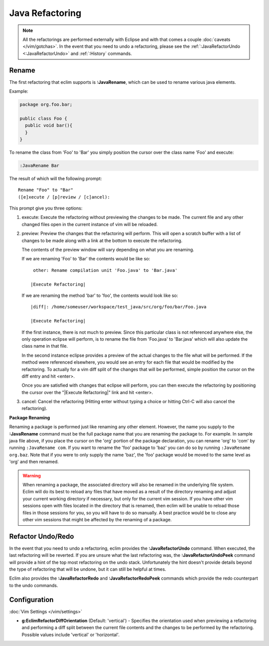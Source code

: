 .. Copyright (C) 2005 - 2012  Eric Van Dewoestine

   This program is free software: you can redistribute it and/or modify
   it under the terms of the GNU General Public License as published by
   the Free Software Foundation, either version 3 of the License, or
   (at your option) any later version.

   This program is distributed in the hope that it will be useful,
   but WITHOUT ANY WARRANTY; without even the implied warranty of
   MERCHANTABILITY or FITNESS FOR A PARTICULAR PURPOSE.  See the
   GNU General Public License for more details.

   You should have received a copy of the GNU General Public License
   along with this program.  If not, see <http://www.gnu.org/licenses/>.

Java Refactoring
================

.. note::

  All the refactorings are performed externally with Eclipse and with
  that comes a couple :doc:`caveats </vim/gotchas>`.  In the event that you need
  to undo a refactoring, please see
  the :ref:`:JavaRefactorUndo <:JavaRefactorUndo>` and :ref:`:History`
  commands.

.. _\:JavaRename:

Rename
-------

The first refactoring that eclim supports is **:JavaRename**, which can be used
to rename various java elements.

Example:

.. code-block:: java

  package org.foo.bar;

  public class Foo {
    public void bar(){
    }
  }

To rename the class from 'Foo' to 'Bar' you simply position the cursor over the
class name 'Foo' and execute:

.. code-block:: vim

  :JavaRename Bar

The result of which will the following prompt:

::

  Rename "Foo" to "Bar"
  ([e]xecute / [p]review / [c]ancel):

This prompt give you three options:

#. execute: Execute the refactoring without previewing the changes to be made.
   The current file and any other changed files open in the current instance of
   vim will be reloaded.

#. preview: Preview the changes that the refactoring will perform.  This will
   open a scratch buffer with a list of changes to be made along with a link at
   the bottom to execute the refactoring.

   The contents of the preview window will vary depending on what you are
   renaming.

   If we are renaming 'Foo' to 'Bar' the contents would be like so:

   ::

      other: Rename compilation unit 'Foo.java' to 'Bar.java'

     |Execute Refactoring|

   If we are renaming the method 'bar' to 'foo', the contents would look like
   so:

   ::

     |diff|: /home/someuser/workspace/test_java/src/org/foo/bar/Foo.java

     |Execute Refactoring|

   If the first instance, there is not much to preview.  Since this particular
   class is not referenced anywhere else, the only operation eclipse will
   perform, is to rename the file from 'Foo.java' to 'Bar.java' which will also
   update the class name in that file.

   In the second instance eclipse provides a preview of the actual changes to
   the file what will be performed.  If the method were referenced elsewhere,
   you would see an entry for each file that would be modified by the
   refactoring.  To actually for a vim diff split of the changes that will be
   performed, simple position the cursor on the diff entry and hit <enter>.

   Once you are satisfied with changes that eclipse will perform, you can then
   execute the refactoring by positioning the cursor over the "\|Execute
   Refactoring\|" link and hit <enter>.

#. cancel: Cancel the refactoring (Hitting enter without typing a choice or
   hitting Ctrl-C will also cancel the refactoring).

**Package Renaming**

Renaming a package is performed just like renaming any other element.  However,
the name you supply to the **:JavaRename** command must be the full package
name that you are renaming the package to.  For example.  In sample java file
above, if you place the cursor on the 'org' portion of the package declaration,
you can rename 'org' to 'com' by running ``:JavaRename com``.  If you want to
rename the 'foo' package to 'baz' you can do so by running ``:JavaRename
org.baz``.  Note that if you were to only supply the name 'baz', the 'foo'
package would be moved to the same level as 'org' and then renamed.

.. warning::

  When renaming a package, the associated directory will also be renamed in the
  underlying file system.  Eclim will do its best to reload any files that have
  moved as a result of the directory renaming and adjust your current working
  directory if necessary, but only for the current vim session.  If you have
  other vim sessions open with files located in the directory that is renamed,
  then eclim will be unable to reload those files in those sessions for you, so
  you will have to do so manually.  A best practice would be to close any other
  vim sessions that might be affected by the renaming of a package.

.. _\:JavaRefactorUndo:
.. _\:JavaRefactorRedo:

Refactor Undo/Redo
------------------

In the event that you need to undo a refactoring, eclim provides the
**:JavaRefactorUndo** command.  When executed, the last refactoring will be
reverted.  If you are unsure what the last refactoring was, the
**:JavaRefactorUndoPeek** command will provide a hint of the top most
refactoring on the undo stack.  Unfortunately the hint doesn't provide details
beyond the type of refactoring that will be undone, but it can still be helpful
at times.

Eclim also provides the **:JavaRefactorRedo** and **:JavaRefactorRedoPeek**
commands which provide the redo counterpart to the undo commands.


Configuration
-------------

:doc:`Vim Settings </vim/settings>`

.. _g\:EclimRefactorDiffOrientation:

- **g:EclimRefactorDiffOrientation** (Default: 'vertical') -
  Specifies the orientation used when previewing a refactoring and performing a
  diff split between the current file contents and the changes to be performed
  by the refactoring.  Possible values include 'vertical' or 'horizontal'.

.. _eclim-user: http://groups.google.com/group/eclim-user
